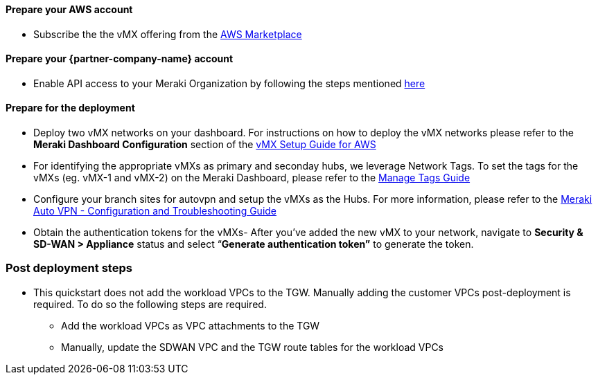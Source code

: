 // If no preperation is required, remove all content from here

==== Prepare your AWS account
* Subscribe the the vMX offering from the https://aws.amazon.com/marketplace/pp/prodview-o5hpcs2rygxnk?sr=0-1&ref_=beagle&applicationId=AWSMPContessa[AWS Marketplace^]

==== Prepare your {partner-company-name} account
* Enable API access to your Meraki Organization by following the steps mentioned https://documentation.meraki.com/General_Administration/Other_Topics/Cisco_Meraki_Dashboard_API[here^] 

==== Prepare for the deployment
* Deploy two vMX networks on your dashboard. 
For instructions on how to deploy the vMX networks please refer to the *Meraki Dashboard Configuration* section of the https://documentation.meraki.com/MX/MX_Installation_Guides/vMX_Setup_Guide_for_Amazon_Web_Services_(AWS)#Meraki%20Dashboard%20Configuration[vMX Setup Guide for AWS^]
* For identifying the appropriate vMXs as primary and seconday hubs, we leverage Network Tags. 
To set the tags for the vMXs (eg. vMX-1 and vMX-2) on the Meraki Dashboard, please refer to the https://documentation.meraki.com/General_Administration/Organizations_and_Networks/Organization_Menu/Manage_Tags[Manage Tags Guide^]
* Configure your branch sites for autovpn and setup the vMXs as the Hubs. 
For more information, please refer to the https://documentation.meraki.com/MX/Site-to-site_VPN/Meraki_Auto_VPN_-_Configuration_and_Troubleshooting[Meraki Auto VPN - Configuration and Troubleshooting Guide^]
* Obtain the authentication tokens for the vMXs- After you've added the new vMX to your network, navigate to *Security & SD-WAN > Appliance* status and select “*Generate authentication token”* to generate the token.

=== Post deployment steps
* This quickstart does not add the workload VPCs to the TGW. Manually adding the customer VPCs post-deployment is required. To do so the following steps are required.
** Add the workload VPCs as VPC attachments to the TGW
** Manually, update the SDWAN VPC and the TGW route tables for the workload VPCs